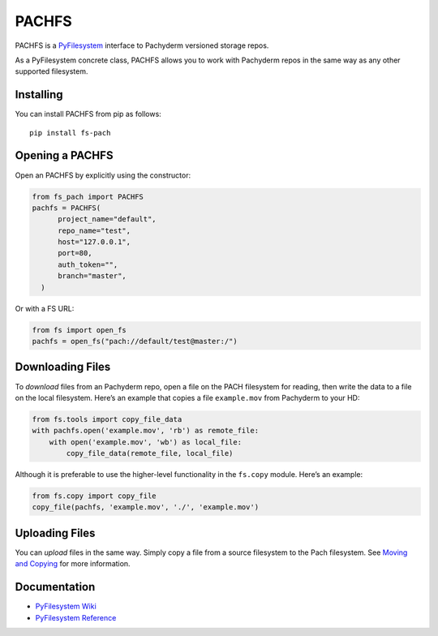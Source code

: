 PACHFS
======

PACHFS is a `PyFilesystem <https://www.pyfilesystem.org/>`__ interface
to Pachyderm versioned storage repos.

As a PyFilesystem concrete class, PACHFS allows you to work with
Pachyderm repos in the same way as any other supported filesystem.

Installing
----------

You can install PACHFS from pip as follows:

::

   pip install fs-pach

Opening a PACHFS
----------------

Open an PACHFS by explicitly using the constructor:

.. code:: python

   from fs_pach import PACHFS
   pachfs = PACHFS(
         project_name="default",
         repo_name="test",
         host="127.0.0.1",
         port=80,
         auth_token="",
         branch="master",
     )

Or with a FS URL:

.. code:: python

     from fs import open_fs
     pachfs = open_fs("pach://default/test@master:/")

Downloading Files
-----------------

To *download* files from an Pachyderm repo, open a file on the PACH
filesystem for reading, then write the data to a file on the local
filesystem. Here’s an example that copies a file ``example.mov`` from
Pachyderm to your HD:

.. code:: python

   from fs.tools import copy_file_data
   with pachfs.open('example.mov', 'rb') as remote_file:
       with open('example.mov', 'wb') as local_file:
           copy_file_data(remote_file, local_file)

Although it is preferable to use the higher-level functionality in the
``fs.copy`` module. Here’s an example:

.. code:: python

   from fs.copy import copy_file
   copy_file(pachfs, 'example.mov', './', 'example.mov')

Uploading Files
---------------

You can *upload* files in the same way. Simply copy a file from a source
filesystem to the Pach filesystem. See `Moving and
Copying <https://docs.pyfilesystem.org/en/latest/guide.html#moving-and-copying>`__
for more information.

Documentation
-------------

-  `PyFilesystem Wiki <https://www.pyfilesystem.org>`__
-  `PyFilesystem
   Reference <https://docs.pyfilesystem.org/en/latest/reference/base.html>`__
